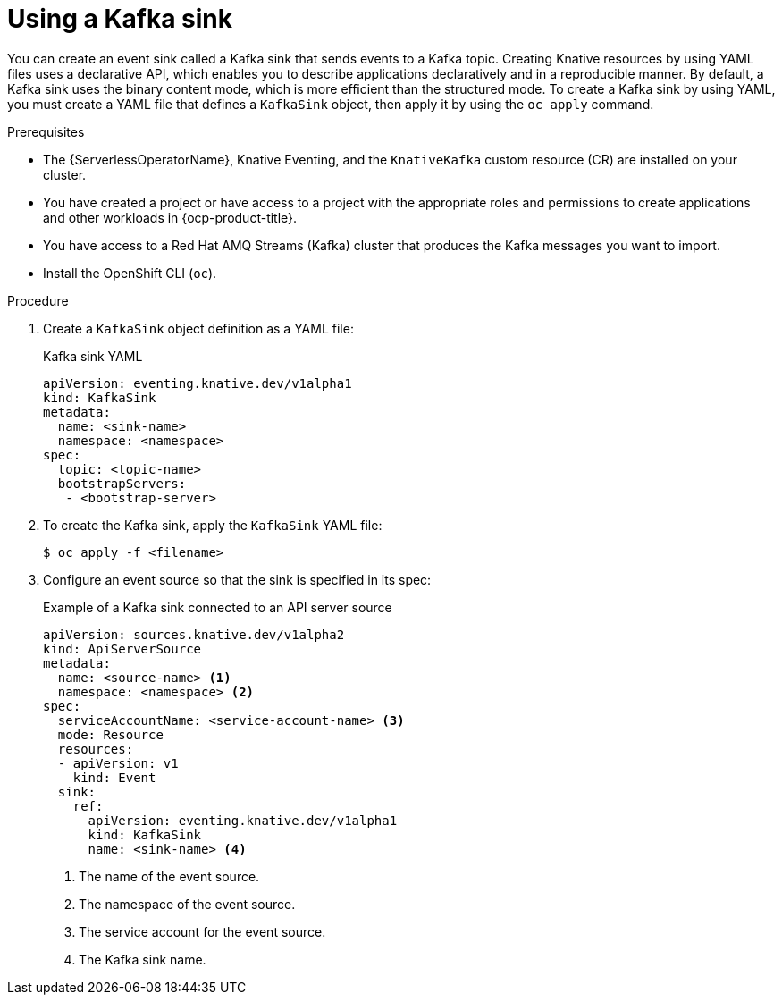// Module included in the following assemblies:
//
// * serverless/develop/serverless-kafka-developer.adoc

:_content-type: PROCEDURE
[id="serverless-kafka-sink_{context}"]
= Using a Kafka sink

You can create an event sink called a Kafka sink that sends events to a Kafka topic. Creating Knative resources by using YAML files uses a declarative API, which enables you to describe applications declaratively and in a reproducible manner. By default, a Kafka sink uses the binary content mode, which is more efficient than the structured mode. To create a Kafka sink by using YAML, you must create a YAML file that defines a `KafkaSink` object, then apply it by using the `oc apply` command.

.Prerequisites

* The {ServerlessOperatorName}, Knative Eventing, and the `KnativeKafka` custom resource (CR) are installed on your cluster.
* You have created a project or have access to a project with the appropriate roles and permissions to create applications and other workloads in {ocp-product-title}.
* You have access to a Red Hat AMQ Streams (Kafka) cluster that produces the Kafka messages you want to import.
* Install the OpenShift CLI (`oc`).

.Procedure

. Create a `KafkaSink` object definition as a YAML file:
+
.Kafka sink YAML
[source,yaml]
----
apiVersion: eventing.knative.dev/v1alpha1
kind: KafkaSink
metadata:
  name: <sink-name>
  namespace: <namespace>
spec:
  topic: <topic-name>
  bootstrapServers:
   - <bootstrap-server>
----

. To create the Kafka sink, apply the `KafkaSink` YAML file:
+
[source,terminal]
----
$ oc apply -f <filename>
----

. Configure an event source so that the sink is specified in its spec:
+
.Example of a Kafka sink connected to an API server source
[source,yaml]
----
apiVersion: sources.knative.dev/v1alpha2
kind: ApiServerSource
metadata:
  name: <source-name> <1>
  namespace: <namespace> <2>
spec:
  serviceAccountName: <service-account-name> <3>
  mode: Resource
  resources:
  - apiVersion: v1
    kind: Event
  sink:
    ref:
      apiVersion: eventing.knative.dev/v1alpha1
      kind: KafkaSink
      name: <sink-name> <4>
----
<1> The name of the event source.
<2> The namespace of the event source.
<3> The service account for the event source.
<4> The Kafka sink name.
